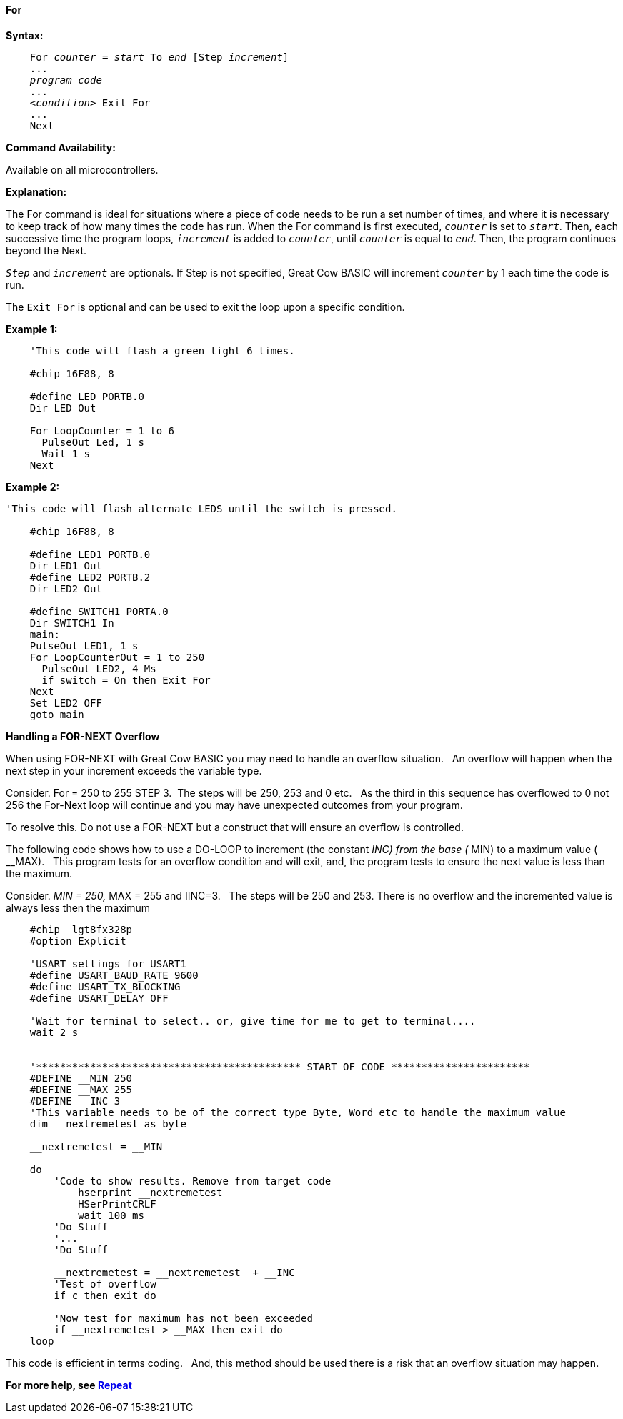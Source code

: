 ==== For

*Syntax:*
[subs="specialcharacters,quotes"]

----
    For _counter_ = _start_ To _end_ [Step _increment_]
    ...
    _program code_
    ...
    <__condition__> Exit For
    ...
    Next
----

*Command Availability:*

Available on all microcontrollers.

*Explanation:*

The For command is ideal for situations where a piece of code needs to
be run a set number of times, and where it is necessary to keep track of
how many times the code has run. When the For command is first executed,
`_counter_` is set to `_start_`. Then, each successive time the program
loops, `_increment_` is added to `_counter_`, until `_counter_` is equal to
`_end_`. Then, the program continues beyond the Next.

`_Step_` and `_increment_` are optionals. If Step is not specified, Great Cow BASIC
will increment `_counter_` by 1 each time the code is run.

The `Exit For` is optional and can be used to exit the loop upon a specific
condition.

*Example 1:*

----
    'This code will flash a green light 6 times.

    #chip 16F88, 8

    #define LED PORTB.0
    Dir LED Out

    For LoopCounter = 1 to 6
      PulseOut Led, 1 s
      Wait 1 s
    Next
----

*Example 2:*

----
'This code will flash alternate LEDS until the switch is pressed.

    #chip 16F88, 8

    #define LED1 PORTB.0
    Dir LED1 Out
    #define LED2 PORTB.2
    Dir LED2 Out

    #define SWITCH1 PORTA.0
    Dir SWITCH1 In
    main:
    PulseOut LED1, 1 s
    For LoopCounterOut = 1 to 250
      PulseOut LED2, 4 Ms
      if switch = On then Exit For
    Next
    Set LED2 OFF
    goto main
----

*Handling a FOR-NEXT Overflow*

When using FOR-NEXT with Great Cow BASIC you may need to handle an overflow situation.&#160;&#160;
An overflow will happen when the next step in your increment exceeds the variable type.&#160;&#160;

Consider.  For = 250 to 255 STEP 3.&#160;&#160;The steps will be 250, 253 and 0 etc.&#160;&#160;
As the third in this sequence has overflowed to 0 not 256 the For-Next loop will continue and you may have unexpected outcomes from your program.&#160;&#160;

To resolve this.  Do not use a FOR-NEXT but a construct that will ensure an overflow is controlled.&#160;&#160;


The following code shows how to use a DO-LOOP to increment (the constant __INC) from the base ( __MIN) to a maximum value ( __MAX).&#160;&#160;
This program tests for an overflow condition and will exit, and, the program tests to ensure the next value is less than the maximum.&#160;&#160;

Consider.  __MIN = 250, __MAX = 255 and IINC=3.&#160;&#160;
The steps will be 250 and 253. There is no overflow and the incremented value is always less then the maximum &#160;&#160;

----
    #chip  lgt8fx328p
    #option Explicit

    'USART settings for USART1
    #define USART_BAUD_RATE 9600
    #define USART_TX_BLOCKING
    #define USART_DELAY OFF

    'Wait for terminal to select.. or, give time for me to get to terminal....
    wait 2 s


    '******************************************** START OF CODE ***********************
    #DEFINE __MIN 250
    #DEFINE __MAX 255
    #DEFINE __INC 3
    'This variable needs to be of the correct type Byte, Word etc to handle the maximum value
    dim __nextremetest as byte

    __nextremetest = __MIN

    do
        'Code to show results. Remove from target code
            hserprint __nextremetest
            HSerPrintCRLF
            wait 100 ms
        'Do Stuff
        '...
        'Do Stuff

        __nextremetest = __nextremetest  + __INC
        'Test of overflow
        if c then exit do

        'Now test for maximum has not been exceeded
        if __nextremetest > __MAX then exit do
    loop

----

This code is efficient in terms coding.&#160;&#160;
And, this method should be used there is a risk that an overflow situation may happen.





*For more help, see <<_repeat,Repeat>>*
